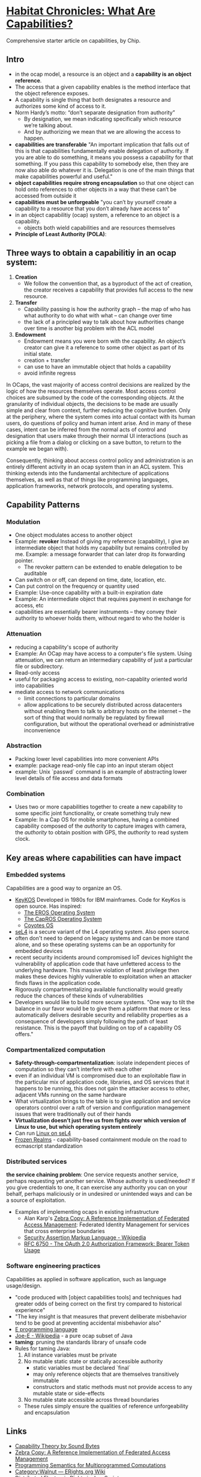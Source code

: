 * [[http://habitatchronicles.com/2017/05/what-are-capabilities/][Habitat Chronicles: What Are Capabilities?]]
  Comprehensive starter article on capabilities, by Chip.
** Intro
   * in the ocap model, a resource is an object and a *capability is an object reference*.
   * The access that a given capability enables is the method interface that the object reference exposes. 
   * A capability is single thing that both designates a resource and authorizes some kind of access to it.
   * Norm Hardy’s motto: “don’t separate designation from authority”
     - By designation, we mean indicating specifically which resource we’re talking about. 
     - And by authorizing we mean that we are allowing the access to happen.
   * *capabilities are transferable*
     "An important implication that falls out of this is that capabilities fundamentally enable delegation of authority. If you are able to do something, it means you possess a capability for that something. If you pass this capability to somebody else, then they are now also able do whatever it is. Delegation is one of the main things that make capabilities powerful and useful."
   * *object capabilities require strong encapsulation* so that one object can hold onto references to other objects in a way that these can’t be accessed from outside it
   * *capabilities must be unforgeable*
     "you can’t by yourself create a capability to a resource that you don’t already have access to"
   * in an object capabilitiy (ocap) system, a reference to an object is a capability.
     - objects both wield capabilities and are resources themselves
   * *Principle of Least Authority (POLA)*: 
** Three ways to obtain a capabilitiy in an ocap system:
   1. *Creation*
      * We follow the convention that, as a byproduct of the act of creation, the creator receives a capability that provides full access to the new resource. 
   2. *Transfer*
      * Capability passing is how the authority graph – the map of who has what authority to do what with what – can change over time
      * the lack of a principled way to talk about how authorities change over time is another big problem with the ACL model
   3. *Endowment*
      * Endowment means you were born with the capability. An object’s creator can give it a reference to some other object as part of its initial state.
      * creation + transfer
      * can use to have an immutable object that holds a capability
      * avoid infinite regress
   
   In OCaps, the vast majority of access control decisions are realized by the logic of how the resources themselves operate. Most access control choices are subsumed by the code of the corresponding objects. At the granularity of individual objects, the decisions to be made are usually simple and clear from context, further reducing the cognitive burden. Only at the periphery, where the system comes into actual contact with its human users, do questions of policy and human intent arise. And in many of these cases, intent can be inferred from the normal acts of control and designation that users make through their normal UI interactions (such as picking a file from a dialog or clicking on a save button, to return to the example we began with).
   
   Consequently, thinking about access control policy and administration is an entirely different activity in an ocap system than in an ACL system. This thinking extends into the fundamental architecture of applications themselves, as well as that of things like programming languages, application frameworks, network protocols, and operating systems.

** Capability Patterns
*** Modulation
    * One object modulates access to another object
    * Example: *revoker*
      Instead of giving my reference (capability), I give an intermediate object that holds my capability but remains controlled by me. Example: a message forwarder that can later drop its forwarding pointer.
      - The revoker pattern can be extended to enable delegation to be auditable
    * Can switch on or off, can depend on time, date, location, etc.
    * Can put control on the frequency or quantity used
    * Example: Use-once capability with a built-in expiration date
    * Example: An intermediate object that requires payment in exchange for access, etc
    * capabilities are essentially bearer instruments -- they convey their authority to whoever holds them, without regard to who the holder is
*** Attenuation
    * reducing a capability's scope of authority
    * Example: An OCap may have access to a computer's file system. Using attenuation, we can return an intermediary capability of just a particular file or subdirectory.
    * Read-only access
    * useful for packaging access to existing, non-capablity oriented world into capabilities
    * mediate access to network communications
      - limit connections to particular domains
      - allow applications to be securely distributed across datacenters without enabling them to talk to arbitrary hosts on the internet -- the sort of thing that would normally be regulated by firewall configuration, but without the operational overhead or administrative inconvenience
*** Abstraction
    * Packing lower level capabilities into more convenient APIs
    * example: package read-only file cap into an input steram object
    * example: Unix `passwd` command is an example of abstracting lower level details of file access and data formats
*** Combination
    * Uses two or more capabilities together to create a new capability to some specific joint functionality, or create something truly new
    * Example: In a Cap OS for mobile smartphones, having a combined capability composed of the /authority/ to capture images with camera, the /authority/ to obtain position with GPS, the /authority/ to read system clock.

** Key areas where capabilities can have impact
*** Embedded systems
    Capabilities are a good way to organize an OS.

    * [[http://cap-lore.com/CapTheory/upenn/][KeyKOS]]
      Developed in 1980s for IBM mainframes. Code for KeyKos is open source. Has inspired:
      - [[https://web.archive.org/web/20031029002231/http://www.eros-os.org:80/][The EROS Operating System]]
      - [[http://www.capros.org/][The CapROS Operating System]]
      - [[http://www.coyotos.org/][Coyotes OS]]
    * [[https://sel4.systems/][seL4]] is a secure variant of the L4 operating system. Also open source.
    * often don't need to depend on legacy systems and can be more stand alone, and so these operating systems can be an opportunity for embedded devices
    * recent security incidents around compromised IoT devices highlight the vulnerability of application code that have unfettered access to the underlying hardware. This massive violation of least privilege then makes these devices highly vulnerable to exploitation when an attacker finds flaws in the application code.
    * Rigorously compartmentalizing available functionality would greatly reduce the chances of these kinds of vulnerabilities
    * Developers would like to build more secure systems. "One way to tilt the balance in our favor would be to give them a platform that more or less automatically delivers desirable security and reliability properties as a consequence of developers simply following the path of least resistance. This is the payoff that building on top of a capability OS offers."

*** Compartmentalized computation
   * *Safety-through-compartmentalization*: isolate independent pieces of computation so they can’t interfere with each other
   * even if an individual VM is compromised due to an exploitable flaw in the particular mix of application code, libraries, and OS services that it happens to be running, this does not gain the attacker access to other, adjacent VMs running on the same hardware
   * What virtualization brings to the table is to give application and service operators control over a raft of version and configuration management issues that were traditionally out of their hands
   * *Virtualization doesn’t just free us from fights over which version of Linux to use, but which operating system entirely*
   * Can run [[https://wiki.sel4.systems/FrequentlyAskedQuestions#Can_I_run_Linux_on_top_of_seL4.3F][Linux on seL4]]
   * [[https://github.com/tc39/proposal-frozen-realms][Frozen Realms]] - capability-based containment module on the road to ecmascript standardization

*** Distributed services
    *the service chaining problem*:
    One service requests another service, perhaps requesting yet another service. Whose authority is used/needed? If you give credentials to one, it can exercise any authority you can on your behalf, perhaps maliciously or in undesired or unintended ways and can be a source of exploitation. 
    * Examples of implementing ocaps in existing infrastructure
      * Alan Karp's [[http://www.hpl.hp.com/techreports/2007/HPL-2007-105.html][Zebra Copy: A Reference Implementation of Federated Access Management]]: Federated Identity Management for services that cross enterprise boundaries
      * [[https://en.wikipedia.org/wiki/Security_Assertion_Markup_Language][Security Assertion Markup Language - Wikipedia]]
      * [[https://tools.ietf.org/html/rfc6750][RFC 6750 - The OAuth 2.0 Authorization Framework: Bearer Token Usage]]

*** Software engineering practices
    Capabilities as applied in software application, such as language usage/design.
    * "code produced with [object capabilities tools] and techniques had greater odds of being correct on the first try compared to historical experience"
    * "The key insight is that measures that prevent deliberate misbehavior tend to be good at preventing accidental misbehavior also"
    * [[http://www.erights.org/][E programming language]]
    * [[https://en.wikipedia.org/wiki/Joe-E][Joe-E - Wikipedia]] - a pure ocap subset of Java
    * *taming*:  pruning the standards library of unsafe code
    * Rules for taming Java:
      1. All instance variables must be private
      2. No mutable static state or statically accessible authority
         - static variables must be declared `final`
         - may only reference objects that are themselves transitively immutable
         - constructors and static methods must not provide access to any mutable state or side-effects
      3. No mutable state accessible across thread boundaries
      * These rules simply ensure the qualities of reference unforgeability and encapsulation

** Links  
   * [[http://www.cap-lore.com/CapTheory/][Capability Theory by Sound Bytes]]
   * [[http://www.hpl.hp.com/techreports/2007/HPL-2007-105.html][Zebra Copy: A Reference Implementation of Federated Access Management]]
   * [[https://www.princeton.edu/~rblee/ELE572Papers/Fall04Readings/ProgramSemantics_DennisvanHorn.pdf][Programming Semantics for Multiprogrammed Computations]]
   * [[http://wiki.erights.org/wiki/Walnut][Category:Walnut — ERights.org Wiki]]
   * [[https://research.google.com/pubs/pub40673.html][Distributed Electronic Rights in JavaScript]]
   * [[http://eprint.iacr.org/2012/524.pdf][Tahoe - The Least-Authority Filesystem]]
